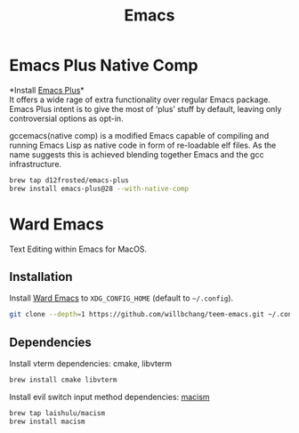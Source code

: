  #+TITLE: Emacs
* Emacs Plus Native Comp
*Install [[https://github.com/d12frosted/homebrew-emacs-plus][Emacs Plus]]*\\
It offers a wide rage of extra functionality over regular Emacs package. Emacs Plus intent is to give the most of ‘plus’ stuff by default, leaving only controversial options as opt-in.

gccemacs(native comp) is a modified Emacs capable of compiling and running Emacs Lisp as native code in form of re-loadable elf files. As the name suggests this is achieved blending together Emacs and the gcc infrastructure.
#+begin_src sh
brew tap d12frosted/emacs-plus
brew install emacs-plus@28 --with-native-comp
#+end_src

* Ward Emacs
Text Editing within Emacs for MacOS.
** Installation
Install [[https://github.com/willbchang/ward-emacs][Ward Emacs]] to ~XDG_CONFIG_HOME~ (default to ~~/.config~).
#+begin_src sh
git clone --depth=1 https://github.com/willbchang/teem-emacs.git ~/.config/emacs
#+end_src

** Dependencies
Install vterm dependencies: cmake, libvterm
#+begin_src sh
brew install cmake libvterm
#+end_src

Install evil switch input method dependencies: [[https://github.com/laishulu/macism][macism]]
#+begin_src sh
brew tap laishulu/macism
brew install macism
#+end_src
